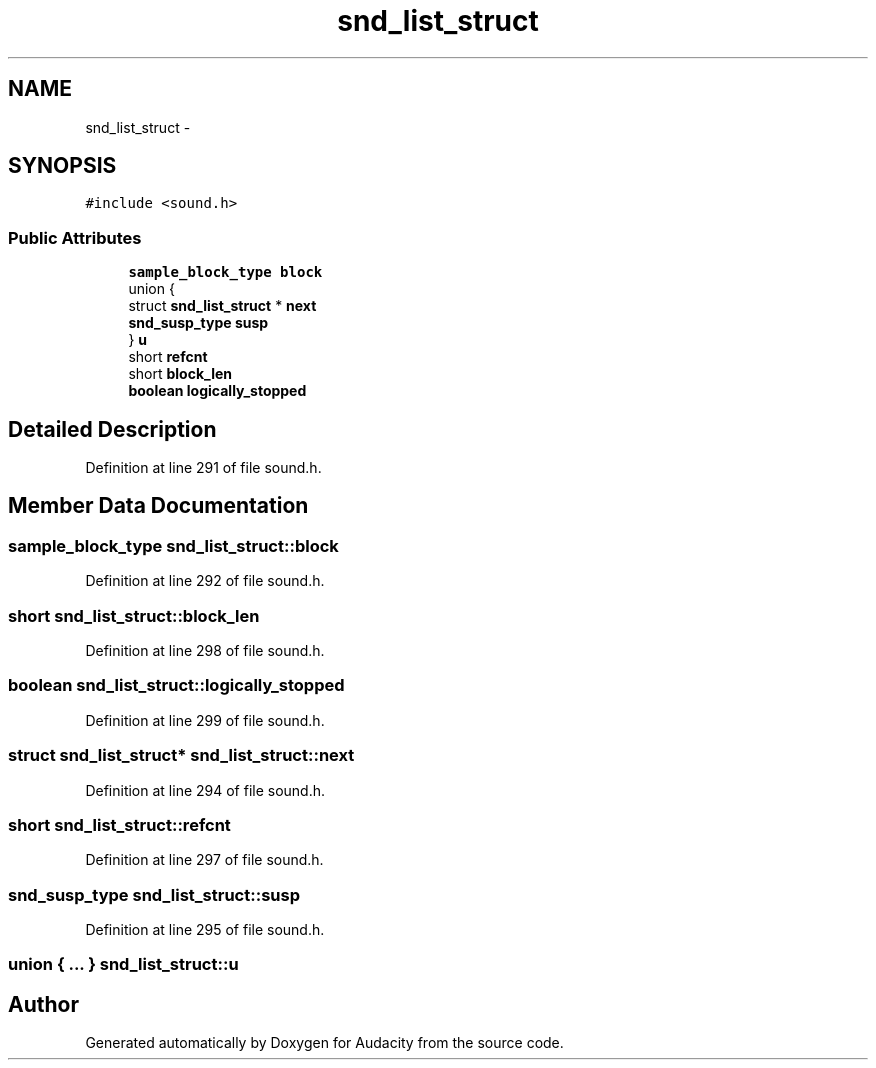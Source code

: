 .TH "snd_list_struct" 3 "Thu Apr 28 2016" "Audacity" \" -*- nroff -*-
.ad l
.nh
.SH NAME
snd_list_struct \- 
.SH SYNOPSIS
.br
.PP
.PP
\fC#include <sound\&.h>\fP
.SS "Public Attributes"

.in +1c
.ti -1c
.RI "\fBsample_block_type\fP \fBblock\fP"
.br
.ti -1c
.RI "union {"
.br
.ti -1c
.RI "   struct \fBsnd_list_struct\fP * \fBnext\fP"
.br
.ti -1c
.RI "   \fBsnd_susp_type\fP \fBsusp\fP"
.br
.ti -1c
.RI "} \fBu\fP"
.br
.ti -1c
.RI "short \fBrefcnt\fP"
.br
.ti -1c
.RI "short \fBblock_len\fP"
.br
.ti -1c
.RI "\fBboolean\fP \fBlogically_stopped\fP"
.br
.in -1c
.SH "Detailed Description"
.PP 
Definition at line 291 of file sound\&.h\&.
.SH "Member Data Documentation"
.PP 
.SS "\fBsample_block_type\fP snd_list_struct::block"

.PP
Definition at line 292 of file sound\&.h\&.
.SS "short snd_list_struct::block_len"

.PP
Definition at line 298 of file sound\&.h\&.
.SS "\fBboolean\fP snd_list_struct::logically_stopped"

.PP
Definition at line 299 of file sound\&.h\&.
.SS "struct \fBsnd_list_struct\fP* snd_list_struct::next"

.PP
Definition at line 294 of file sound\&.h\&.
.SS "short snd_list_struct::refcnt"

.PP
Definition at line 297 of file sound\&.h\&.
.SS "\fBsnd_susp_type\fP snd_list_struct::susp"

.PP
Definition at line 295 of file sound\&.h\&.
.SS "union { \&.\&.\&. }         snd_list_struct::u"


.SH "Author"
.PP 
Generated automatically by Doxygen for Audacity from the source code\&.
